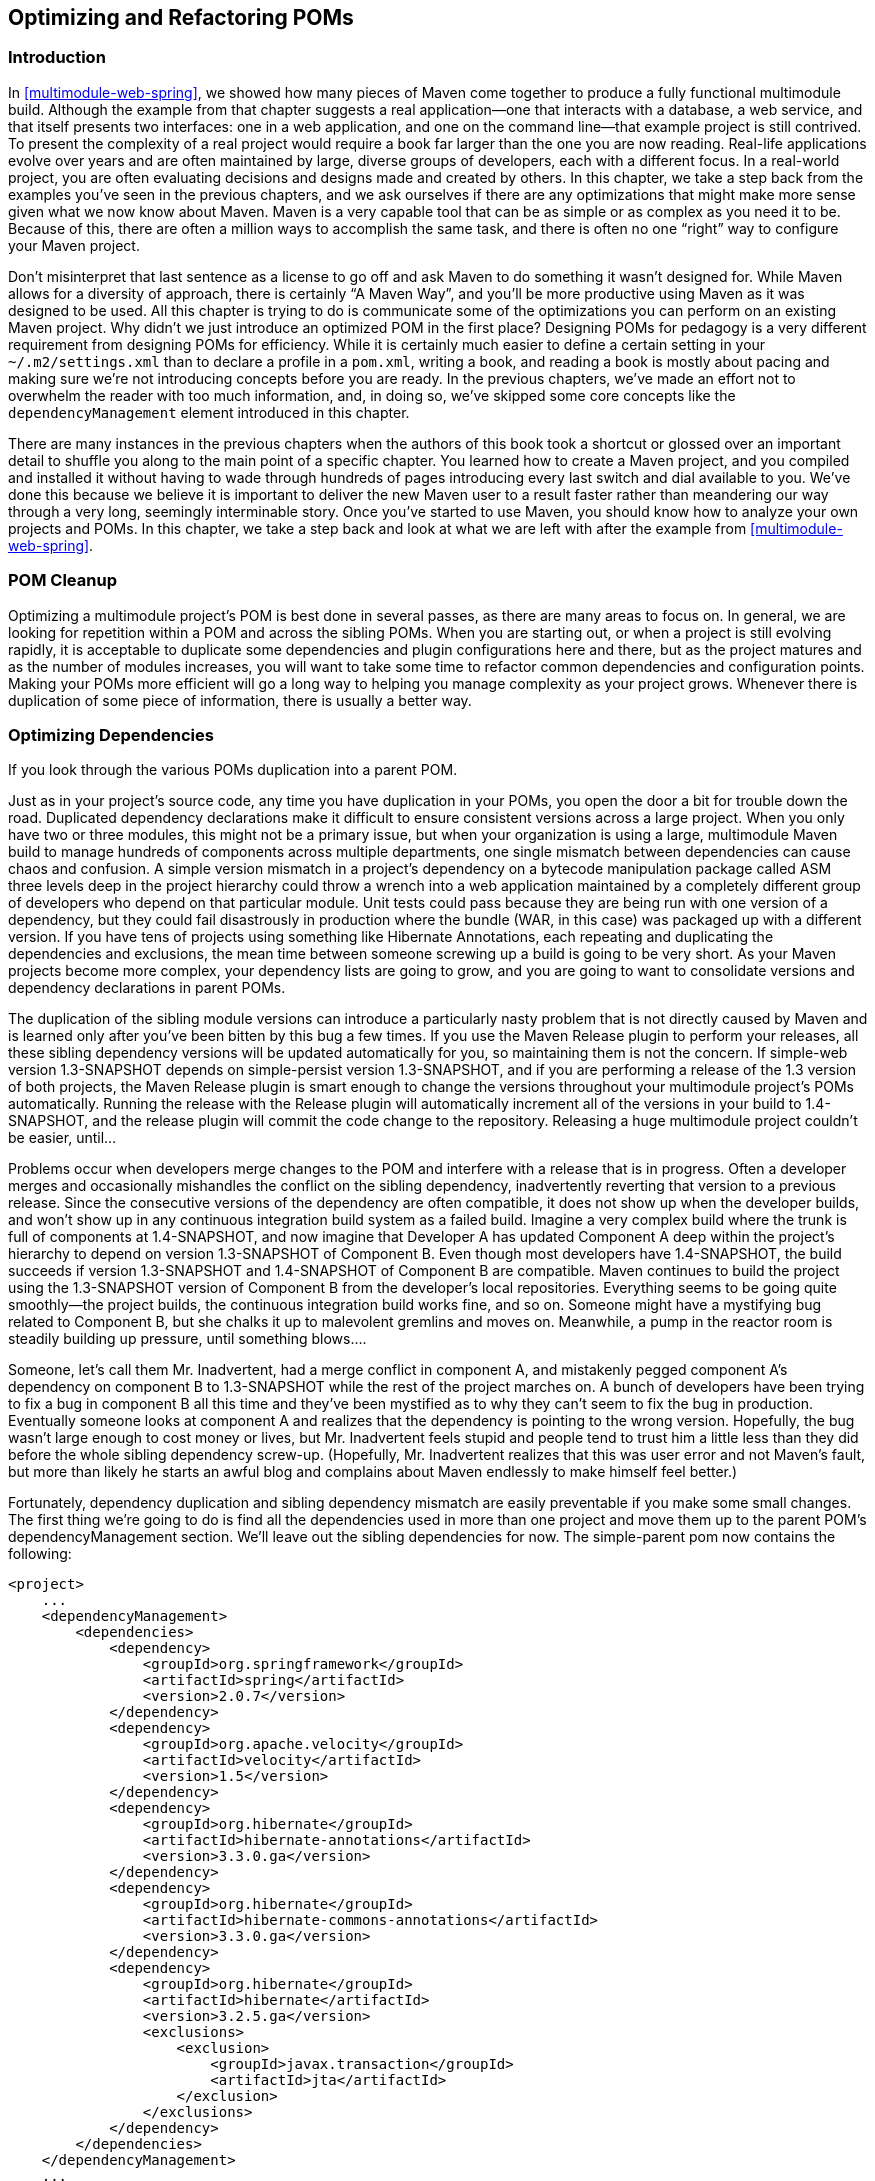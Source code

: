 [[optimizing]]
== Optimizing and Refactoring POMs

[[optimizing-sect-intro]]
=== Introduction

In <<multimodule-web-spring>>, we showed how many pieces of Maven come
together to produce a fully functional multimodule build. Although the
example from that chapter suggests a real application—one that
interacts with a database, a web service, and that itself presents two
interfaces: one in a web application, and one on the command line—that
example project is still contrived. To present the complexity of a
real project would require a book far larger than the one you are now
reading. Real-life applications evolve over years and are often
maintained by large, diverse groups of developers, each with a
different focus. In a real-world project, you are often evaluating
decisions and designs made and created by others. In this chapter, we
take a step back from the examples you've seen in the previous
chapters, and we ask ourselves if there are any optimizations that
might make more sense given what we now know about Maven. Maven is a
very capable tool that can be as simple or as complex as you need it
to be. Because of this, there are often a million ways to accomplish
the same task, and there is often no one “right” way to configure your
Maven project.

Don't misinterpret that last sentence as a license to go off and ask
Maven to do something it wasn't designed for. While Maven allows for a
diversity of approach, there is certainly “A Maven Way”, and you'll be
more productive using Maven as it was designed to be used. All this
chapter is trying to do is communicate some of the optimizations you
can perform on an existing Maven project. Why didn't we just introduce
an optimized POM in the first place? Designing POMs for pedagogy is a
very different requirement from designing POMs for efficiency. While
it is certainly much easier to define a certain setting in your
`~/.m2/settings.xml` than to declare a profile in a `pom.xml`, writing
a book, and reading a book is mostly about pacing and making sure
we're not introducing concepts before you are ready. In the previous
chapters, we've made an effort not to overwhelm the reader with too
much information, and, in doing so, we've skipped some core concepts
like the `dependencyManagement` element introduced in this chapter.

There are many instances in the previous chapters when the authors of
this book took a shortcut or glossed over an important detail to
shuffle you along to the main point of a specific chapter. You learned
how to create a Maven project, and you compiled and installed it
without having to wade through hundreds of pages introducing every
last switch and dial available to you. We've done this because we
believe it is important to deliver the new Maven user to a result
faster rather than meandering our way through a very long, seemingly
interminable story. Once you've started to use Maven, you should know
how to analyze your own projects and POMs. In this chapter, we take a
step back and look at what we are left with after the example from
<<multimodule-web-spring>>.

[[optimizing-sect-pom-cleanup]]
=== POM Cleanup

Optimizing a multimodule project's POM is best done in several passes,
as there are many areas to focus on. In general, we are looking for
repetition within a POM and across the sibling POMs. When you are
starting out, or when a project is still evolving rapidly, it is
acceptable to duplicate some dependencies and plugin configurations
here and there, but as the project matures and as the number of
modules increases, you will want to take some time to refactor common
dependencies and configuration points. Making your POMs more efficient
will go a long way to helping you manage complexity as your project
grows. Whenever there is duplication of some piece of information,
there is usually a better way.

[[optimizing-sect-dependencies]]
=== Optimizing Dependencies

If you look through the various POMs duplication into a parent POM.

Just as in your project's source code, any time you have duplication
in your POMs, you open the door a bit for trouble down the
road. Duplicated dependency declarations make it difficult to ensure
consistent versions across a large project. When you only have two or
three modules, this might not be a primary issue, but when your
organization is using a large, multimodule Maven build to manage
hundreds of components across multiple departments, one single
mismatch between dependencies can cause chaos and confusion. A simple
version mismatch in a project's dependency on a bytecode manipulation
package called ASM three levels deep in the project hierarchy could
throw a wrench into a web application maintained by a completely
different group of developers who depend on that particular
module. Unit tests could pass because they are being run with one
version of a dependency, but they could fail disastrously in
production where the bundle (WAR, in this case) was packaged up with a
different version. If you have tens of projects using something like
Hibernate Annotations, each repeating and duplicating the dependencies
and exclusions, the mean time between someone screwing up a build is
going to be very short. As your Maven projects become more complex,
your dependency lists are going to grow, and you are going to want to
consolidate versions and dependency declarations in parent POMs.

The duplication of the sibling module versions can introduce a
particularly nasty problem that is not directly caused by Maven and is
learned only after you've been bitten by this bug a few times. If you
use the Maven Release plugin to perform your releases, all these
sibling dependency versions will be updated automatically for you, so
maintaining them is not the concern. If +simple-web+ version
+1.3-SNAPSHOT+ depends on +simple-persist+ version +1.3-SNAPSHOT+, and
if you are performing a release of the 1.3 version of both projects,
the Maven Release plugin is smart enough to change the versions
throughout your multimodule project's POMs automatically. Running the
release with the Release plugin will automatically increment all of
the versions in your build to +1.4-SNAPSHOT+, and the release plugin
will commit the code change to the repository. Releasing a huge
multimodule project couldn't be easier, until...

Problems occur when developers merge changes to the POM and interfere
with a release that is in progress. Often a developer merges and
occasionally mishandles the conflict on the sibling dependency,
inadvertently reverting that version to a previous release. Since the
consecutive versions of the dependency are often compatible, it does
not show up when the developer builds, and won't show up in any
continuous integration build system as a failed build. Imagine a very
complex build where the trunk is full of components at +1.4-SNAPSHOT+,
and now imagine that Developer A has updated Component A deep within
the project's hierarchy to depend on version +1.3-SNAPSHOT+ of
Component B. Even though most developers have +1.4-SNAPSHOT+, the
build succeeds if version +1.3-SNAPSHOT+ and +1.4-SNAPSHOT+ of
Component B are compatible. Maven continues to build the project using
the +1.3-SNAPSHOT+ version of Component B from the developer's local
repositories. Everything seems to be going quite smoothly—the project
builds, the continuous integration build works fine, and so
on. Someone might have a mystifying bug related to Component B, but
she chalks it up to malevolent gremlins and moves on. Meanwhile, a
pump in the reactor room is steadily building up pressure, until
something blows....

Someone, let's call them Mr. Inadvertent, had a merge conflict in
component A, and mistakenly pegged component A's dependency on
component B to +1.3-SNAPSHOT+ while the rest of the project marches
on. A bunch of developers have been trying to fix a bug in component B
all this time and they've been mystified as to why they can't seem to
fix the bug in production. Eventually someone looks at component A and
realizes that the dependency is pointing to the wrong
version. Hopefully, the bug wasn't large enough to cost money or
lives, but Mr. Inadvertent feels stupid and people tend to trust him a
little less than they did before the whole sibling dependency
screw-up. (Hopefully, Mr. Inadvertent realizes that this was user
error and not Maven's fault, but more than likely he starts an awful
blog and complains about Maven endlessly to make himself feel better.)

Fortunately, dependency duplication and sibling dependency mismatch
are easily preventable if you make some small changes. The first thing
we're going to do is find all the dependencies used in more than one
project and move them up to the parent POM's dependencyManagement
section. We'll leave out the sibling dependencies for now. The
+simple-parent+ pom now contains the following:

----
<project>
    ...
    <dependencyManagement>
        <dependencies>
            <dependency>
                <groupId>org.springframework</groupId>
                <artifactId>spring</artifactId>
                <version>2.0.7</version>
            </dependency>
            <dependency>
                <groupId>org.apache.velocity</groupId>
                <artifactId>velocity</artifactId>
                <version>1.5</version>
            </dependency>  
            <dependency>
                <groupId>org.hibernate</groupId>
                <artifactId>hibernate-annotations</artifactId>
                <version>3.3.0.ga</version>
            </dependency>
            <dependency>
                <groupId>org.hibernate</groupId>
                <artifactId>hibernate-commons-annotations</artifactId>
                <version>3.3.0.ga</version>
            </dependency>
            <dependency>
                <groupId>org.hibernate</groupId>
                <artifactId>hibernate</artifactId>
                <version>3.2.5.ga</version>
                <exclusions>
                    <exclusion>
                        <groupId>javax.transaction</groupId>
                        <artifactId>jta</artifactId>
                    </exclusion>
                </exclusions>
            </dependency>
        </dependencies>
    </dependencyManagement>
    ...
</project>
----

Once these are moved up, we need to remove the versions for these
dependencies from each of the POMs; otherwise, they will override the
dependencyManagement defined in the parent project. Let's look at only
+simple-model+ for brevity's sake:

----
<project>
    ...
    <dependencies>
        <dependency>
            <groupId>org.hibernate</groupId>
            <artifactId>hibernate-annotations</artifactId>
        </dependency>
        <dependency>
            <groupId>org.hibernate</groupId>
            <artifactId>hibernate</artifactId>
        </dependency>
    </dependencies>
    ...
</project>
----

The next thing we should do is fix the replication of the
+hibernate-annotations+ and +hibernate-commons-annotations+ version
since these should match. We'll do this by creating a property called
+hibernate.annotations.version+. The resulting +simple-parent+ section
looks like this:

----
<project>
    ...
  <properties>
    <hibernate.annotations.version>3.3.0.ga
      </hibernate.annotations.version>
  </properties>

  <dependencyManagement>
    ...
    <dependency>
      <groupId>org.hibernate</groupId>
      <artifactId>hibernate-annotations</artifactId>
      <version>${hibernate.annotations.version}</version>
    </dependency>
    <dependency>
      <groupId>org.hibernate</groupId>
      <artifactId>hibernate-commons-annotations</artifactId>
      <version>${hibernate.annotations.version}</version>
    </dependency>
    ...
  </dependencyManagement>
  ...
</project>
----

The last issue we have to resolve is with the sibling dependencies and
define the versions of sibling projects in the top-level parent
project. This is certainly a valid approach, but we can also solve the
version problem just by using two built-in
properties — `${project.groupId}` and
`${project.version}`. Since they are sibling dependencies, there
is not much value to be gained by enumerating them in the parent, so
we'll rely on the built-in `${project.version}`
property. Because they all share the same group, we can further
future-proof these declarations by referring to the current POM's
group using the built-in `${project.groupId}` property. The
+simple-command+ dependency section now looks like this:

----
<project>
    ...
    <dependencies>
        ...
        <dependency>
            <groupId>${project.groupId}</groupId>
            <artifactId>simple-weather</artifactId>
            <version>${project.version}</version>
        </dependency>
        <dependency>
            <groupId>${project.groupId}</groupId>
            <artifactId>simple-persist</artifactId>
            <version>${project.version}</version>
        </dependency>
        ...
    </dependencies>
    ...
</project>
----

Here's a summary of the two optimizations we completed that reduce
duplication of dependencies:

Pull-up common dependencies to `dependencyManagement`::

   If more than one project depends on a specific dependency, you can
   list the dependency in `dependencyManagement`. The parent POM can
   contain a version and a set of exclusions; all the child POM needs
   to do to reference this dependency is use the +groupId+ and
   +artifactId+. Child projects can omit the version and exclusions if
   the dependency is listed in `dependencyManagement`.

Use built-in project +version+ and +groupId+ for sibling projects::

   Use `${project.version}` and `${project.groupId}` when
   referring to a sibling project. Sibling projects almost always
   share the same +groupId+, and they almost always share the same
   release version. Using `${project.version}` will help you
   avoid the sibling version mismatch problem discussed previously.

[[optimizing-sect-plugins]]
=== Optimizing Plugins

If we take a look at the various plugin configurations, we can see the
HSQLDB dependencies duplicated in several places. Unfortunately,
`dependencyManagement` doesn't apply to plugin dependencies, but we can
still use a property to consolidate the versions. Most complex Maven
multimodule projects tend to define all versions in the top-level
POM. This top-level POM then becomes a focal point for changes that
affect the entire project. Think of version numbers as string literals
in a Java class; if you are constantly repeating a literal, you'll
likely want to make it a variable so that when it needs to be changed,
you have to change it in only one place. Rolling up the version of
HSQLDB into a property in the top-level POM yields the following
+properties+ element:

----
<project>
  ...
  <properties>
    <hibernate.annotations.version>3.3.0.ga
      </hibernate.annotations.version>
    <hsqldb.version>1.8.0.7</hsqldb.version>
  </properties>
  ...
</project>
----

The next thing we notice is that the +hibernate3-maven-plugin+
configuration is duplicated in the +simple-webapp+ and
+simple-command+ modules. We can manage the plugin configuration in
the top-level POM just as we managed the dependencies in the top-level
POM with the `dependencyManagement` section. To do this, we use the
`pluginManagement` element in the top-level POM's +build+ element:

----
<project>
  ...
  <build>
    <pluginManagement>
      <plugins>
        <plugin>
          <groupId>org.apache.maven.plugins</groupId>
          <artifactId>maven-compiler-plugin</artifactId>
          <configuration>
            <source>1.5</source>
            <target>1.5</target>
          </configuration>
        </plugin>
        <plugin>
          <groupId>org.codehaus.mojo</groupId>
          <artifactId>hibernate3-maven-plugin</artifactId>
          <version>2.1</version>
          <configuration>
            <components>
              <component>
                <name>hbm2ddl</name>
                <implementation>annotationconfiguration</implementation>
              </component>
            </components>
          </configuration>
          <dependencies>
            <dependency>
              <groupId>hsqldb</groupId>
              <artifactId>hsqldb</artifactId>
              <version>${hsqldb.version}</version>
            </dependency>
          </dependencies>
        </plugin>
      </plugins>
    </pluginManagement>
  </build>
  ...
</project>
----

[[optimizing-sect-dependency-plugin]]
=== Optimizing with the Maven Dependency Plugin

On larger projects, additional dependencies often tend to creep into a
POM as the number of dependencies grow. As dependencies change, you
are often left with dependencies that are not being used, and just as
often, you may forget to declare explicit dependencies for libraries
you require. Because Maven 2.x includes transitive dependencies in the
compile scope, your project may compile properly but fail to run in
production. Consider a case where a project uses classes from a widely
used project such as Jakarta Commons BeanUtils. Instead of declaring
an explicit dependency on BeanUtils, your project simply relies on a
project like Hibernate that references BeanUtils as a transitive
dependency. Your project may compile successfully and run just fine,
but if you upgrade to a new version of Hibernate that doesn't depend
on BeanUtils, you'll start to get compile and runtime errors, and it
won't be immediately obvious why your project stopped compiling. Also,
because you haven't explicitly listed a dependency version, Maven
cannot resolve any version conflicts that may arise.

A good rule of thumb in Maven is to always declare explicit
dependencies for classes referenced in your code. If you are going to
be importing Commons BeanUtils classes, you should also be declaring a
direct dependency on Commons BeanUtils. Fortunately, via bytecode
analysis, the Maven Dependency plugin is able to assist you in
uncovering direct references to dependencies. Using the updated POMs
we previously optimized, let's look to see if any errors pop up:

----
$ mvn dependency:analyze
[INFO] Scanning for projects...
[INFO] Reactor build order:
[INFO]   Chapter 8 Simple Parent Project
[INFO]   Chapter 8 Simple Object Model
[INFO]   Chapter 8 Simple Weather API
[INFO]   Chapter 8 Simple Persistence API
[INFO]   Chapter 8 Simple Command Line Tool
[INFO]   Chapter 8 Simple Web Application
[INFO]   Chapter 8 Parent Project
[INFO] Searching repository for plugin with prefix: 'dependency'.

...

[INFO] -----------------------------------------------------
[INFO] Building Chapter 8 Simple Object Model
[INFO]task-segment: [dependency:analyze]
[INFO] -----------------------------------------------------
[INFO] Preparing dependency:analyze
[INFO] [resources:resources]
[INFO] Using default encoding to copy filtered resources.
[INFO] [compiler:compile]
[INFO] Nothing to compile - all classes are up to date
[INFO] [resources:testResources]
[INFO] Using default encoding to copy filtered resources.
[INFO] [compiler:testCompile]
[INFO] Nothing to compile - all classes are up to date
[INFO] [dependency:analyze]
[WARNING] Used undeclared dependencies found:
[WARNING]javax.persistence:persistence-api:jar:1.0:compile
[WARNING] Unused declared dependencies found:
[WARNING]org.hibernate:hibernate-annotations:jar:3.3.0.ga:compile
[WARNING]org.hibernate:hibernate:jar:3.2.5.ga:compile
[WARNING]junit:junit:jar:3.8.1:test

...

[INFO] -----------------------------------------------------
[INFO] Building Chapter 8 Simple Web Application
[INFO]task-segment: [dependency:analyze]
[INFO] -----------------------------------------------------
[INFO] Preparing dependency:analyze
[INFO] [resources:resources]
[INFO] Using default encoding to copy filtered resources.
[INFO] [compiler:compile]
[INFO] Nothing to compile - all classes are up to date
[INFO] [resources:testResources]
[INFO] Using default encoding to copy filtered resources.
[INFO] [compiler:testCompile]
[INFO] No sources to compile
[INFO] [dependency:analyze]
[WARNING] Used undeclared dependencies found:
[WARNING]org.sonatype.mavenbook.optimize:simple-model:jar:1.0:compile
[WARNING] Unused declared dependencies found:
[WARNING]org.apache.velocity:velocity:jar:1.5:compile
[WARNING]javax.servlet:jstl:jar:1.1.2:compile
[WARNING]taglibs:standard:jar:1.1.2:compile
[WARNING]junit:junit:jar:3.8.1:test
----

In the truncated output just shown, you can see the output of the
+dependency:analyze+ goal. This goal analyzes the project to see
whether there are any indirect dependencies, or dependencies that are
being referenced but are not directly declared. In the +simple-model+
project, the Dependency plugin indicates a “used undeclared
dependency” on +javax.persistence:persistence-api+. To investigate
further, go to the +simple-model+ directory and run the
+dependency:tree+ goal, which will list all of the project's direct
and transitive dependencies:

----
$ mvn dependency:tree
[INFO] Scanning for projects...
[INFO] Searching repository for plugin with prefix: 'dependency'.
[INFO] -----------------------------------------------------
[INFO] Building Chapter 8 Simple Object Model
[INFO]task-segment: [dependency:tree]
[INFO] -----------------------------------------------------
[INFO] [dependency:tree]
[INFO] org.sonatype.mavenbook.optimize:simple-model:jar:1.0
[INFO] +- org.hibernate:hibernate-annotations:jar:3.3.0.ga:compile
[INFO] |  \- javax.persistence:persistence-api:jar:1.0:compile
[INFO] +- org.hibernate:hibernate:jar:3.2.5.ga:compile
[INFO] |  +- net.sf.ehcache:ehcache:jar:1.2.3:compile
[INFO] |  +- commons-logging:commons-logging:jar:1.0.4:compile
[INFO] |  +- asm:asm-attrs:jar:1.5.3:compile
[INFO] |  +- dom4j:dom4j:jar:1.6.1:compile
[INFO] |  +- antlr:antlr:jar:2.7.6:compile
[INFO] |  +- cglib:cglib:jar:2.1_3:compile
[INFO] |  +- asm:asm:jar:1.5.3:compile
[INFO] |  \- commons-collections:commons-collections:jar:2.1.1:compile
[INFO] \- junit:junit:jar:3.8.1:test
[INFO] -----------------------------------------------------
[INFO] BUILD SUCCESSFUL
[INFO] -----------------------------------------------------
----

From this output, we can see that the +persistence-api+ dependency is
coming from +hibernate+. A cursory scan of the source in this module
will reveal many +javax.persistence+ import statements confirming that
we are, indeed, directly referencing this dependency. The simple fix
is to add a direct reference to the dependency. In this example, we
put the dependency version in +simple-parent+'s +dependencyManagement+
section because the dependency is linked to Hibernate, and the
Hibernate version is declared here. Eventually you are going to want
to upgrade your project's version of Hibernate. Listing the
+persistence-api+ dependency version near the Hibernate dependency
version will make it more obvious later when your team modifies the
parent POM to upgrade the Hibernate version.

If you look at the +dependency:analyze+ output from the +simple-web+
module, you will see that we also need to add a direct reference to
the +simple-model+ dependency. The code in +simple-webapp+ directly
references the model objects in +simple-model+, and the +simple-model+
is exposed to +simple-webapp+ as a transitive dependency via
+simple-persist+. Since this is a sibling dependency that shares both
the +version+ and +groupId+, the dependency can be defined in
+simple-webapp+'s `pom.xml` using the `${project.groupId}` and
`${project.version}`.

How did the Maven Dependency plugin uncover these issues? How does
+dependency:analyze+ know which classes and dependencies are directly
referenced by your project's bytecode? The Dependency plugin uses the
ObjectWeb ASM (http://asm.objectweb.org/[http://asm.objectweb.org/])
of “used, undeclared dependencies” is produced.

In contrast, the list of unused, declared dependencies is a little
trickier to validate, and less useful than the “used, undeclared
dependencies.” For one, some dependencies are used only at runtime or
for tests, and they won't be found in the bytecode. These are pretty
obvious when you see them in the output; for example, JUnit appears in
this list, but this is expected because it is used only for unit
tests. You'll also notice that the Velocity and Servlet API
dependencies are listed in this list for the +simple-web+ module. This
is also expected because, although the project doesn't have any direct
references to the classes of these artifacts, they are still essential
during runtime.

Be careful when removing any unused, declared dependencies unless you
have very good test coverage, or you might introduce a runtime
error. A more sinister issue pops up with bytecode optimization. For
example, it is legal for a compiler to substitute the value of a
constant and optimize away the reference. Removing this dependency
will cause the compile to fail, yet the tool shows it as
unused. Future versions of the Maven Dependency plugin will provide
better techniques for detecting and/or ignoring these types of issues.

You should use the +dependency:analyze+ tool periodically to detect
these common errors in your projects. It can be configured to fail the
build if certain conditions are found, and it is also available as a
report.

[[optimizing-sect-final-poms]]
=== Final POMs

As an overview, the final POM files are listed as a reference for this
chapter. <<ex-final-pom-for-simple-parent>> shows the top-level POM
for +simple-parent+.

[[ex-final-pom-for-simple-parent]]
.Final POM for simple-parent
----
<project xmlns="http://maven.apache.org/POM/4.0.0" 
         xmlns:xsi="http://www.w3.org/2001/XMLSchema-instance"
         xsi:schemaLocation="http://maven.apache.org/POM/4.0.0 
                             http://maven.apache.org/maven-v4_0_0.xsd">
  <modelVersion>4.0.0</modelVersion>

  <groupId>org.sonatype.mavenbook.optimize</groupId>
  <artifactId>simple-parent</artifactId>
  <packaging>pom</packaging>
  <version>1.0</version>
  <name>Chapter 8 Simple Parent Project</name>

  <modules>
    <module>simple-command</module>
    <module>simple-model</module>
    <module>simple-weather</module>
    <module>simple-persist</module>
    <module>simple-webapp</module>
  </modules>

  <build>
    <pluginManagement>
      <plugins>
        <plugin>
          <groupId>org.apache.maven.plugins</groupId>
          <artifactId>maven-compiler-plugin</artifactId>
          <configuration>
            <source>1.5</source>
            <target>1.5</target>
          </configuration>
        </plugin>
        <plugin>
          <groupId>org.codehaus.mojo</groupId>
          <artifactId>hibernate3-maven-plugin</artifactId>
          <version>2.1</version>
          <configuration>
            <components>
              <component>
                <name>hbm2ddl</name>
                <implementation>annotationconfiguration</implementation>
              </component>
            </components>
          </configuration>
          <dependencies>
            <dependency>
              <groupId>hsqldb</groupId>
              <artifactId>hsqldb</artifactId>
              <version>${hsqldb.version}</version>
            </dependency>
          </dependencies>
        </plugin>
      </plugins>
    </pluginManagement> 
  </build>

  <properties>
    <hibernate.annotations.version>3.3.0.ga
      </hibernate.annotations.version>
    <hsqldb.version>1.8.0.7</hsqldb.version>
  </properties>
  <dependencyManagement>
    <dependencies>
      <dependency>
        <groupId>org.springframework</groupId>
        <artifactId>spring</artifactId>
        <version>2.0.7</version>
      </dependency>
      <dependency>
        <groupId>org.apache.velocity</groupId>
        <artifactId>velocity</artifactId>
        <version>1.5</version>
      </dependency>  
      <dependency>
        <groupId>javax.persistence</groupId>
        <artifactId>persistence-api</artifactId>
        <version>1.0</version>
      </dependency>
      <dependency>
        <groupId>org.hibernate</groupId>
        <artifactId>hibernate-annotations</artifactId>
        <version>${hibernate.annotations.version}</version>
      </dependency>
      <dependency>
        <groupId>org.hibernate</groupId>
        <artifactId>hibernate-commons-annotations</artifactId>
        <version>${hibernate.annotations.version}</version>
      </dependency>
      <dependency>
        <groupId>org.hibernate</groupId>
        <artifactId>hibernate</artifactId>
        <version>3.2.5.ga</version>
        <exclusions>
          <exclusion>
            <groupId>javax.transaction</groupId>
            <artifactId>jta</artifactId>
          </exclusion>
        </exclusions>
      </dependency>
    </dependencies>
  </dependencyManagement>

  <dependencies>
    <dependency>
      <groupId>junit</groupId>
      <artifactId>junit</artifactId>
      <version>3.8.1</version>
      <scope>test</scope>
    </dependency>
  </dependencies>
</project>  
----

The POM shown in <<ex-final-pom-for-simple-command>> captures the POM
for +simple-command+, the command-line version of the tool.

[[ex-final-pom-for-simple-command]]
.Final POM for simple-command
----
<project xmlns="http://maven.apache.org/POM/4.0.0" 
         xmlns:xsi="http://www.w3.org/2001/XMLSchema-instance"
         xsi:schemaLocation="http://maven.apache.org/POM/4.0.0 
                             http://maven.apache.org/maven-v4_0_0.xsd">
  <modelVersion>4.0.0</modelVersion>
  <parent>
      <groupId>org.sonatype.mavenbook.optimize</groupId>
      <artifactId>simple-parent</artifactId>
      <version>1.0</version>
  </parent>

  <artifactId>simple-command</artifactId>
  <packaging>jar</packaging>
  <name>Chapter 8 Simple Command Line Tool</name>

  <build>
    <pluginManagement>
      <plugins>
        <plugin>
          <groupId>org.apache.maven.plugins</groupId>
          <artifactId>maven-jar-plugin</artifactId>
          <configuration>
            <archive>
              <manifest>
                <mainClass>org.sonatype.mavenbook.weather.Main</mainClass>
                <addClasspath>true</addClasspath>
              </manifest>
            </archive>
          </configuration>
        </plugin>
        <plugin>
          <groupId>org.apache.maven.plugins</groupId>
          <artifactId>maven-surefire-plugin</artifactId>
          <configuration>
            <testFailureIgnore>true</testFailureIgnore>
          </configuration>
        </plugin>
        <plugin>
          <artifactId>maven-assembly-plugin</artifactId>
          <configuration>
            <descriptorRefs>
              <descriptorRef>jar-with-dependencies</descriptorRef>
            </descriptorRefs>
          </configuration>
        </plugin> 
      </plugins>
    </pluginManagement>
  </build>

  <dependencies>
    <dependency>
      <groupId>${project.groupId}</groupId>
      <artifactId>simple-weather</artifactId>
      <version>${project.version}</version>
    </dependency>
    <dependency>
      <groupId>${project.groupId}</groupId>
      <artifactId>simple-persist</artifactId>
      <version>${project.version}</version>
    </dependency>
    <dependency>
      <groupId>org.springframework</groupId>
      <artifactId>spring</artifactId>
    </dependency>
    <dependency>
      <groupId>org.apache.velocity</groupId>
      <artifactId>velocity</artifactId>
    </dependency>
  </dependencies>
</project>
----

The POM shown in <<ex-final-pom-for-simple-model>> is the
+simple-model+ project's POM. The +simple-model+ project contains all
of the model objects used throughout the application.

[[ex-final-pom-for-simple-model]]
.Final POM for simple-model
----
<project xmlns="http://maven.apache.org/POM/4.0.0" 
         xmlns:xsi="http://www.w3.org/2001/XMLSchema-instance"
         xsi:schemaLocation="http://maven.apache.org/POM/4.0.0 
                             http://maven.apache.org/maven-v4_0_0.xsd">
  <modelVersion>4.0.0</modelVersion>
  <parent>
    <groupId>org.sonatype.mavenbook.optimize</groupId>
    <artifactId>simple-parent</artifactId>
    <version>1.0</version>
  </parent>
  <artifactId>simple-model</artifactId>
  <packaging>jar</packaging>

  <name>Chapter 8 Simple Object Model</name>

  <dependencies>
    <dependency>
      <groupId>org.hibernate</groupId>
      <artifactId>hibernate-annotations</artifactId>
    </dependency>
    <dependency>
      <groupId>org.hibernate</groupId>
      <artifactId>hibernate</artifactId>
    </dependency>
    <dependency>
      <groupId>javax.persistence</groupId>
      <artifactId>persistence-api</artifactId>
    </dependency>
  </dependencies>
</project>
----

The POM shown in <<ex-final-pom-for-simple-persist>> is the
+simple-persist+ project's POM. The +simple-persist+ project contains
all of the persistence logic that is implemented using Hibernate.

[[ex-final-pom-for-simple-persist]]
.Final POM for simple-persist
----
<project xmlns="http://maven.apache.org/POM/4.0.0" 
         xmlns:xsi="http://www.w3.org/2001/XMLSchema-instance"
         xsi:schemaLocation="http://maven.apache.org/POM/4.0.0 
                             http://maven.apache.org/maven-v4_0_0.xsd">
  <modelVersion>4.0.0</modelVersion>
  <parent>
    <groupId>org.sonatype.mavenbook.optimize</groupId>
    <artifactId>simple-parent</artifactId>
    <version>1.0</version>
  </parent>
  <artifactId>simple-persist</artifactId>
  <packaging>jar</packaging>

  <name>Chapter 8 Simple Persistence API</name>

  <dependencies>
      <dependency>
        <groupId>${project.groupId}</groupId>
        <artifactId>simple-model</artifactId>
        <version>${project.version}</version>
      </dependency>
      <dependency>
        <groupId>org.hibernate</groupId>
        <artifactId>hibernate</artifactId>
      </dependency>
      <dependency>
        <groupId>org.hibernate</groupId>
        <artifactId>hibernate-annotations</artifactId>
      </dependency>
      <dependency>
        <groupId>org.hibernate</groupId>
        <artifactId>hibernate-commons-annotations</artifactId>
      </dependency>
      <dependency>
        <groupId>javax.servlet</groupId>
        <artifactId>servlet-api</artifactId>
        <version>2.4</version>
        <scope>provided</scope>
      </dependency>
      <dependency>
        <groupId>org.springframework</groupId>
        <artifactId>spring</artifactId>
      </dependency>
  </dependencies>
</project>
----

The POM shown in <<ex-final-pom-for-simple-weather>> is the
+simple-weather+ project's POM. The +simple-weather+ project is the
project that contains all of the logic to parse the Yahoo! Weather RSS
feed. This project depends on the +simple-model+ project.

[[ex-final-pom-for-simple-weather]]
.Final POM for simple-weather
----
<project xmlns="http://maven.apache.org/POM/4.0.0" 
         xmlns:xsi="http://www.w3.org/2001/XMLSchema-instance"
         xsi:schemaLocation="http://maven.apache.org/POM/4.0.0 
                             http://maven.apache.org/maven-v4_0_0.xsd">
  <modelVersion>4.0.0</modelVersion>
  <parent>
    <groupId>org.sonatype.mavenbook.optimize</groupId>
    <artifactId>simple-parent</artifactId>
    <version>1.0</version>
  </parent>
  <artifactId>simple-weather</artifactId>
  <packaging>jar</packaging>

  <name>Chapter 8 Simple Weather API</name>

  <dependencies>
    <dependency>
      <groupId>${project.groupId}</groupId>
      <artifactId>simple-model</artifactId>
      <version>${project.version}</version>
    </dependency>
    <dependency>
      <groupId>log4j</groupId>
      <artifactId>log4j</artifactId>
      <version>1.2.14</version>
    </dependency>
    <dependency>
      <groupId>dom4j</groupId>
      <artifactId>dom4j</artifactId>
      <version>1.6.1</version>
    </dependency>
    <dependency>
      <groupId>jaxen</groupId>
      <artifactId>jaxen</artifactId>
      <version>1.1.1</version>
    </dependency>
    <dependency>
      <groupId>org.apache.commons</groupId>
      <artifactId>commons-io</artifactId>
      <version>1.3.2</version>
      <scope>test</scope>
    </dependency>
  </dependencies>
</project>
----

Finally, the POM shown in <<ex-final-pom-for-simple-webapp>> is the
+simple-webapp+ project's POM. The +simple-webapp+ project contains a
web application that stores retrieved weather forecasts in an HSQLDB
database and that also interacts with the libraries generated by the
+simple-weather+ project.

[[ex-final-pom-for-simple-webapp]]
.Final POM for simple-webapp
----
<project xmlns="http://maven.apache.org/POM/4.0.0" 
         xmlns:xsi="http://www.w3.org/2001/XMLSchema-instance"
         xsi:schemaLocation="http://maven.apache.org/POM/4.0.0 
                             http://maven.apache.org/maven-v4_0_0.xsd">
  <modelVersion>4.0.0</modelVersion>
  <parent>
    <groupId>org.sonatype.mavenbook.optimize</groupId>
    <artifactId>simple-parent</artifactId>
    <version>1.0</version>
  </parent>

  <artifactId>simple-webapp</artifactId>
  <packaging>war</packaging>
  <name>Chapter 8 Simple Web Application</name>
  <dependencies>
    <dependency>
      <groupId>javax.servlet</groupId>
      <artifactId>servlet-api</artifactId>
      <version>2.4</version>
      <scope>provided</scope>
    </dependency>
    <dependency>
      <groupId>${project.groupId}</groupId>
      <artifactId>simple-model</artifactId>
      <version>${project.version}</version>
    </dependency>
    <dependency>
      <groupId>${project.groupId}</groupId>
      <artifactId>simple-weather</artifactId>
      <version>${project.version}</version>
    </dependency>
    <dependency>
      <groupId>${project.groupId}</groupId>
      <artifactId>simple-persist</artifactId>
      <version>${project.version}</version>
    </dependency>
    <dependency>
      <groupId>org.springframework</groupId>
      <artifactId>spring</artifactId>
    </dependency>
    <dependency>
      <groupId>javax.servlet</groupId>
      <artifactId>jstl</artifactId>
      <version>1.1.2</version>
    </dependency>
    <dependency>
      <groupId>taglibs</groupId>
      <artifactId>standard</artifactId>
      <version>1.1.2</version>
    </dependency>
    <dependency>
      <groupId>org.apache.velocity</groupId>
      <artifactId>velocity</artifactId>
    </dependency>
  </dependencies>
  <build>
    <finalName>simple-webapp</finalName>
    <plugins>
      <plugin>
        <groupId>org.mortbay.jetty</groupId>
        <artifactId>maven-jetty-plugin</artifactId>
        <version>6.1.9</version>
        <dependencies>
          <dependency>
            <groupId>hsqldb</groupId>
            <artifactId>hsqldb</artifactId>
            <version>${hsqldb.version}</version>
          </dependency>
        </dependencies>
      </plugin>
    </plugins>
  </build>
</project>
----

[[optimizing-sect-conclusion]]
=== Conclusion

This chapter has shown you several techniques for improving the
control of your dependencies and plugins to ease future maintenance of
your builds. We recommend periodically reviewing your builds in this
way to ensure that duplication and thus time and can easily be cleaned
up with the Maven Dependency plugin.
